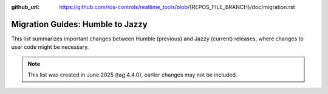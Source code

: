 :github_url: https://github.com/ros-controls/realtime_tools/blob/{REPOS_FILE_BRANCH}/doc/migration.rst

Migration Guides: Humble to Jazzy
^^^^^^^^^^^^^^^^^^^^^^^^^^^^^^^^^^^^^
This list summarizes important changes between Humble (previous) and Jazzy (current) releases, where changes to user code might be necessary.

.. note::

  This list was created in June 2025 (tag 4.4.0), earlier changes may not be included.
